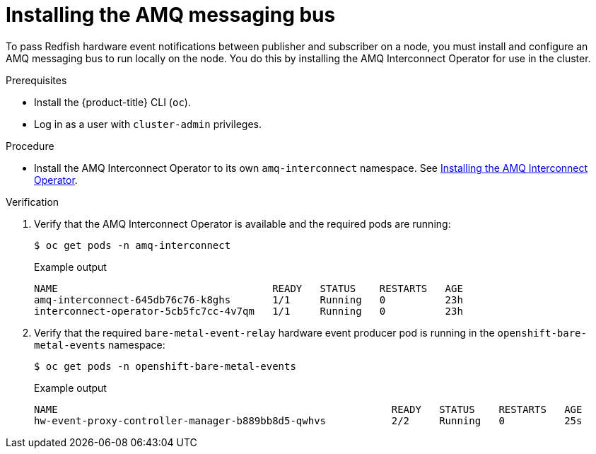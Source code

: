 // Module included in the following assemblies:
//
// * monitoring/using-rfhe.adoc

:_content-type: PROCEDURE
[id="hw-installing-amq-interconnect-messaging-bus_{context}"]
= Installing the AMQ messaging bus

To pass Redfish hardware event notifications between publisher and subscriber on a node, you must install and configure an AMQ messaging bus to run locally on the node. You do this by installing the AMQ Interconnect Operator for use in the cluster.

.Prerequisites

* Install the {product-title} CLI (`oc`).
* Log in as a user with `cluster-admin` privileges.

.Procedure

* Install the AMQ Interconnect Operator to its own `amq-interconnect` namespace. See link:https://access.redhat.com/documentation/en-us/red_hat_amq/2021.q1/html/deploying_amq_interconnect_on_openshift/adding-operator-router-ocp[Installing the AMQ Interconnect Operator].

.Verification

. Verify that the AMQ Interconnect Operator is available and the required pods are running:
+
[source,terminal]
----
$ oc get pods -n amq-interconnect
----
+
.Example output
[source,terminal]
----
NAME                                    READY   STATUS    RESTARTS   AGE
amq-interconnect-645db76c76-k8ghs       1/1     Running   0          23h
interconnect-operator-5cb5fc7cc-4v7qm   1/1     Running   0          23h
----

. Verify that the required `bare-metal-event-relay` hardware event producer pod is running in the `openshift-bare-metal-events` namespace:
+
[source,terminal]
----
$ oc get pods -n openshift-bare-metal-events
----
+
.Example output
[source,terminal]
----
NAME                                                        READY   STATUS    RESTARTS   AGE
hw-event-proxy-controller-manager-b889bb8d5-qwhvs           2/2     Running   0          25s
----



